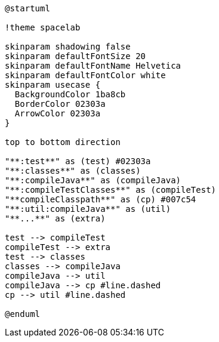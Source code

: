 [plantuml]
....
@startuml

!theme spacelab

skinparam shadowing false
skinparam defaultFontSize 20
skinparam defaultFontName Helvetica
skinparam defaultFontColor white
skinparam usecase {
  BackgroundColor 1ba8cb
  BorderColor 02303a
  ArrowColor 02303a
}

top to bottom direction

"**:test**" as (test) #02303a
"**:classes**" as (classes)
"**:compileJava**" as (compileJava)
"**:compileTestClasses**" as (compileTest)
"**compileClasspath**" as (cp) #007c54
"**:util:compileJava**" as (util)
"**...**" as (extra)

test --> compileTest
compileTest --> extra
test --> classes
classes --> compileJava
compileJava --> util
compileJava --> cp #line.dashed
cp --> util #line.dashed

@enduml
....
